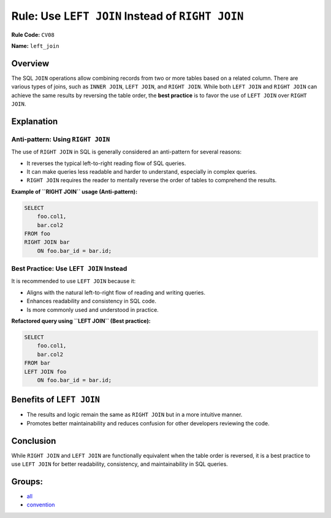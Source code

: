 =================================================
Rule: Use ``LEFT JOIN`` Instead of ``RIGHT JOIN``
=================================================

**Rule Code:** ``CV08``

**Name:** ``left_join``

Overview
--------

The SQL ``JOIN`` operations allow combining records from two or more tables based on a related column. There are various types of joins, such as ``INNER JOIN``, ``LEFT JOIN``, and ``RIGHT JOIN``. While both ``LEFT JOIN`` and ``RIGHT JOIN`` can achieve the same results by reversing the table order, the **best practice** is to favor the use of ``LEFT JOIN`` over ``RIGHT JOIN``.

Explanation
-----------

Anti-pattern: Using ``RIGHT JOIN``
~~~~~~~~~~~~~~~~~~~~~~~~~~~~~~~~~~

The use of ``RIGHT JOIN`` in SQL is generally considered an anti-pattern for several reasons:

- It reverses the typical left-to-right reading flow of SQL queries.
- It can make queries less readable and harder to understand, especially in complex queries.
- ``RIGHT JOIN`` requires the reader to mentally reverse the order of tables to comprehend the results.

**Example of ``RIGHT JOIN`` usage (Anti-pattern):**

.. code-block:: sql

    SELECT
        foo.col1,
        bar.col2
    FROM foo
    RIGHT JOIN bar
        ON foo.bar_id = bar.id;

Best Practice: Use ``LEFT JOIN`` Instead
~~~~~~~~~~~~~~~~~~~~~~~~~~~~~~~~~~~~~~~~

It is recommended to use ``LEFT JOIN`` because it:

- Aligns with the natural left-to-right flow of reading and writing queries.
- Enhances readability and consistency in SQL code.
- Is more commonly used and understood in practice.

**Refactored query using ``LEFT JOIN`` (Best practice):**

.. code-block:: sql

    SELECT
        foo.col1,
        bar.col2
    FROM bar
    LEFT JOIN foo
        ON foo.bar_id = bar.id;

Benefits of ``LEFT JOIN``
-------------------------

- The results and logic remain the same as ``RIGHT JOIN`` but in a more intuitive manner.
- Promotes better maintainability and reduces confusion for other developers reviewing the code.

Conclusion
----------

While ``RIGHT JOIN`` and ``LEFT JOIN`` are functionally equivalent when the table order is reversed, it is a best practice to use ``LEFT JOIN`` for better readability, consistency, and maintainability in SQL queries.

Groups:
-------

- `all <../..>`_
- `convention <../..#convention-rules>`_